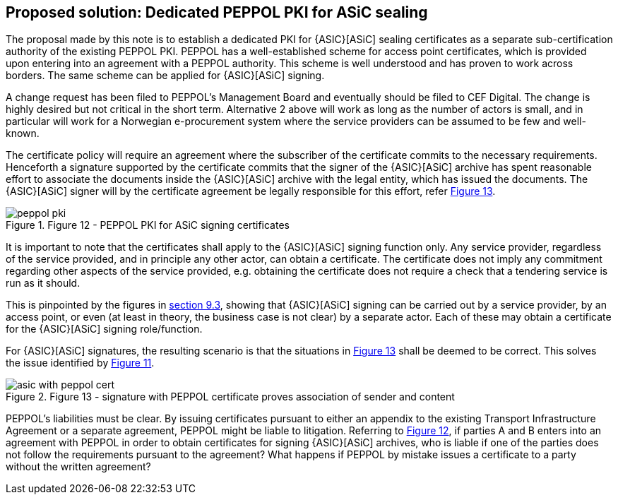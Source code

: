 

[[proposed_solution]]
== Proposed solution: Dedicated PEPPOL PKI for ASiC sealing

The proposal made by this note is to establish a dedicated PKI for {ASIC}[ASiC]
sealing certificates as a separate sub-certification authority of the
existing PEPPOL PKI. PEPPOL has a well-established scheme for access
point certificates, which is provided upon entering into an agreement
with a PEPPOL authority. This scheme is well understood and has proven
to work across borders. The same scheme can be applied for {ASIC}[ASiC] signing.

A change request has been filed to PEPPOL's Management Board and
eventually should be filed to CEF Digital. The change is highly desired
but not critical in the short term. Alternative 2 above will work as
long as the number of actors is small, and in particular will work for a
Norwegian e-procurement system where the service providers can be
assumed to be few and well-known.

The certificate policy will require an agreement where the subscriber of
the certificate commits to the necessary requirements. Henceforth a
signature supported by the certificate commits that the signer of the
{ASIC}[ASiC] archive has spent reasonable effort to associate the documents
inside the {ASIC}[ASiC] archive with the legal entity, which has issued the
documents. The {ASIC}[ASiC] signer will by the certificate agreement be legally
responsible for this effort, refer <<fig12, Figure 13>>.

[.thumb]
.Figure 12 - PEPPOL PKI for ASiC signing certificates
[[fig12]]
image::peppol_pki.png[]

It is important to note that the certificates shall apply to the {ASIC}[ASiC]
signing function only. Any service provider, regardless of the service
provided, and in principle any other actor, can obtain a certificate.
The certificate does not imply any commitment regarding other aspects of
the service provided, e.g. obtaining the certificate does not require a
check that a tendering service is run as it should.

This is pinpointed by the figures in <<fig4,section 9.3>>, showing that {ASIC}[ASiC]
signing can be carried out by a service provider, by an access point, or
even (at least in theory, the business case is not clear) by a separate
actor. Each of these may obtain a certificate for the {ASIC}[ASiC] signing
role/function.

For {ASIC}[ASiC] signatures, the resulting scenario is that the situations in
<<fig13, Figure 13>> shall be deemed to be correct. This solves the issue
identified by <<fig11,Figure 11>>.

[.thumb]
.Figure 13 - signature with PEPPOL certificate proves association of sender and content
[[fig13]]
image::asic_with_peppol_cert.png[]

PEPPOL's liabilities must be clear. By issuing certificates pursuant to
either an appendix to the existing Transport Infrastructure Agreement or
a separate agreement, PEPPOL might be liable to litigation. Referring to
<<fig12,Figure 12>>, if parties A and B enters into an agreement with PEPPOL in
order to obtain certificates for signing {ASIC}[ASiC] archives, who is liable if
one of the parties does not follow the requirements pursuant to the
agreement? What happens if PEPPOL by mistake issues a certificate to a
party without the written agreement?

<<<<
